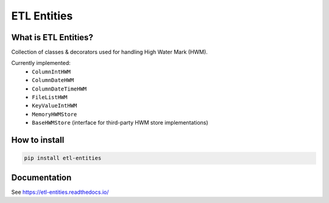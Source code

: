 .. title

ETL Entities
============

|Repo Status| |PyPI| |PyPI License| |PyPI Python Version|
|Documentation| |Build Status| |Coverage|

.. |Repo Status| image:: https://www.repostatus.org/badges/latest/active.svg
    :target: https://github.com/MobileTeleSystems/etl-entities
.. |PyPI| image:: https://img.shields.io/pypi/v/etl-entities
    :target: https://pypi.org/project/etl-entities/
.. |PyPI License| image:: https://img.shields.io/pypi/l/etl-entities.svg
    :target: https://github.com/MobileTeleSystems/etl-entities/blob/develop/LICENSE.txt
.. |PyPI Python Version| image:: https://img.shields.io/pypi/pyversions/etl-entities.svg
    :target: https://badge.fury.io/py/etl-entities
.. |Build Status| image:: https://github.com/MobileTeleSystems/etl-entities/workflows/Tests/badge.svg
    :target: https://github.com/MobileTeleSystems/etl-entities/actions
.. |Documentation| image:: https://readthedocs.org/projects/etl-entities/badge/?version=stable
    :target: https://etl-entities.readthedocs.io/
.. |Coverage| image:: https://codecov.io/gh/MobileTeleSystems/etl-entities/branch/develop/graph/badge.svg?token=RIO8URKNZJ
    :target: https://codecov.io/gh/MobileTeleSystems/etl-entities

What is ETL Entities?
-----------------------

Collection of classes & decorators used for handling High Water Mark (HWM).

Currently implemented:
    * ``ColumnIntHWM``
    * ``ColumnDateHWM``
    * ``ColumnDateTimeHWM``
    * ``FileListHWM``
    * ``KeyValueIntHWM``
    * ``MemoryHWMStore``
    * ``BaseHWMStore`` (interface for third-party HWM store implementations)

.. installation

How to install
---------------

.. code:: bash

    pip install etl-entities

.. documentation

Documentation
-------------

See https://etl-entities.readthedocs.io/
